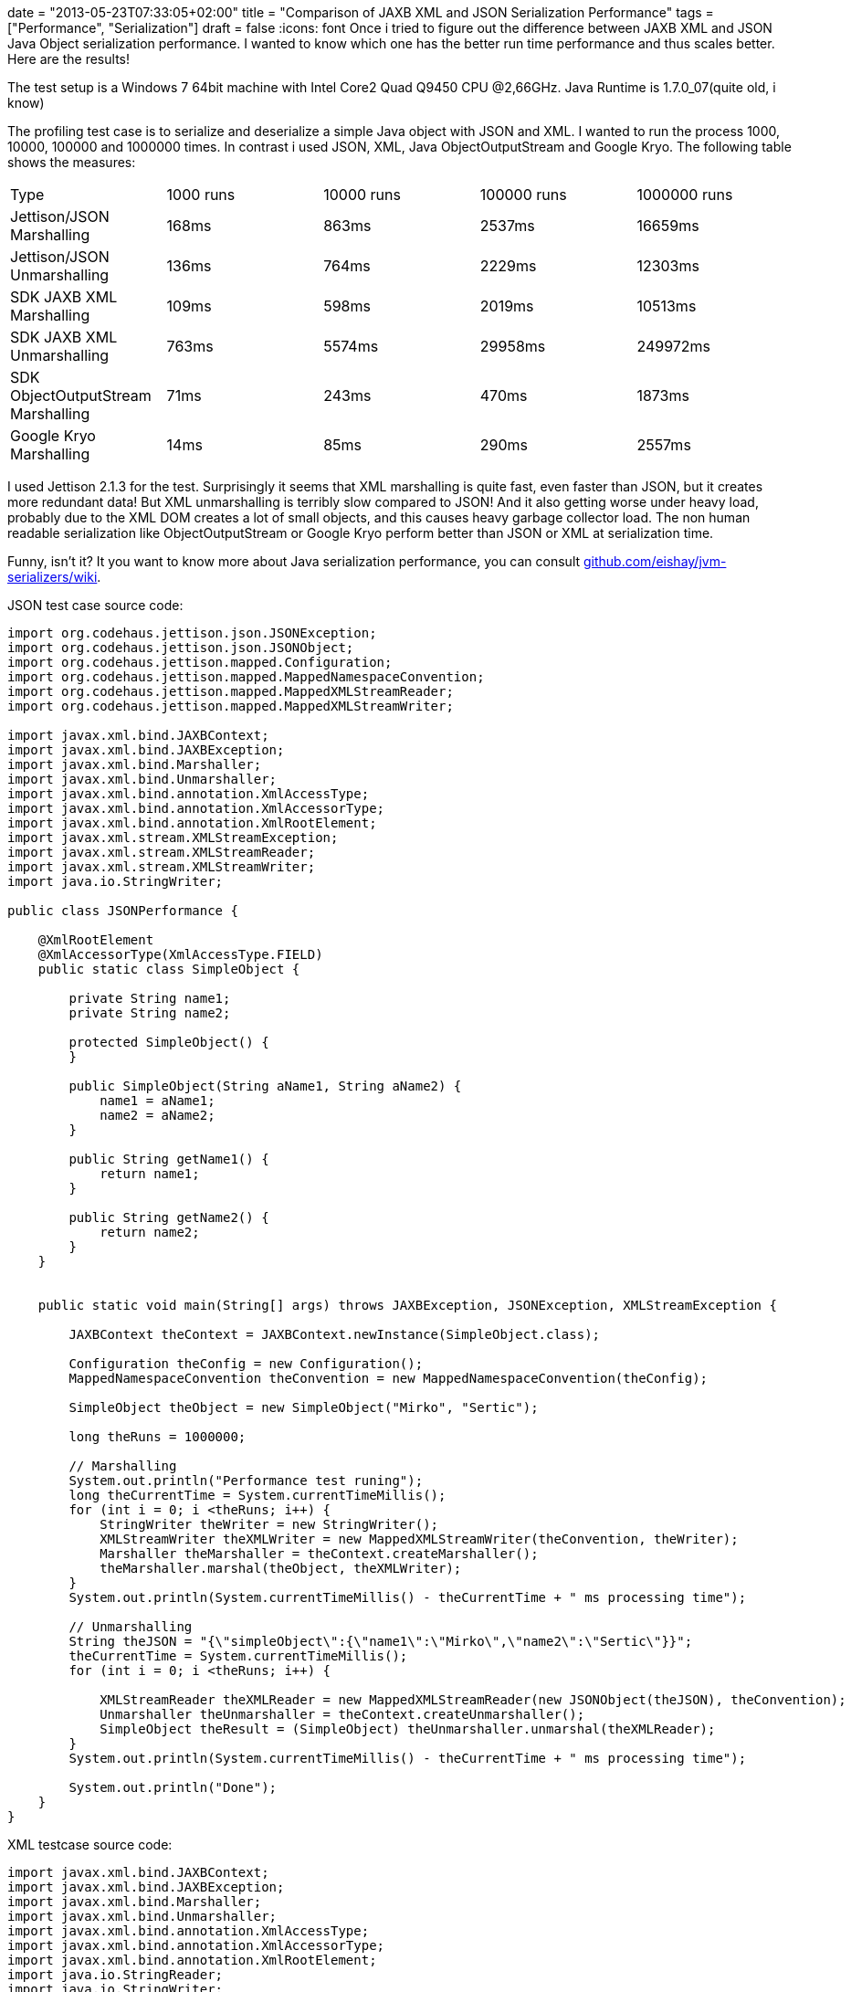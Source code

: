 +++
date = "2013-05-23T07:33:05+02:00"
title = "Comparison of JAXB XML and JSON Serialization Performance"
tags = ["Performance", "Serialization"]
draft = false
+++
:icons: font
Once i tried to figure out the difference between JAXB XML and JSON Java Object serialization performance. I wanted to know which one has the better run time performance and thus scales better. Here are the results!

The test setup is a Windows 7 64bit machine with Intel Core2 Quad Q9450 CPU @2,66GHz. Java Runtime is 1.7.0_07(quite old, i know)

The profiling test case is to serialize and deserialize a simple Java object with JSON and XML. I wanted to run the process 1000, 10000, 100000 and 1000000 times. In contrast i used JSON, XML, Java ObjectOutputStream and Google Kryo. The following table shows the measures:

|===
| Type| 1000 runs| 10000 runs| 100000 runs| 1000000 runs
| Jettison/JSON Marshalling| 168ms| 863ms| 2537ms| 16659ms
| Jettison/JSON Unmarshalling| 136ms| 764ms| 2229ms| 12303ms
| SDK JAXB XML Marshalling| 109ms| 598ms| 2019ms| 10513ms
| SDK JAXB XML Unmarshalling| 763ms| 5574ms| 29958ms| 249972ms
| SDK ObjectOutputStream Marshalling| 71ms| 243ms| 470ms| 1873ms
| Google Kryo Marshalling| 14ms| 85ms| 290ms| 2557ms
|===

I used Jettison 2.1.3 for the test. Surprisingly it seems that XML marshalling is quite fast, even faster than JSON, but it creates more redundant data! But XML unmarshalling is terribly slow compared to JSON! And it also getting worse under heavy load, probably due to the XML DOM creates a lot of small objects, and this causes heavy garbage collector load. The non human readable serialization like ObjectOutputStream or Google Kryo perform better than JSON or XML at serialization time.

Funny, isn't it? It you want to know more about Java serialization performance, you can consult https://github.com/eishay/jvm-serializers/wiki[github.com/eishay/jvm-serializers/wiki].

JSON test case source code:

[source,java]
----
import org.codehaus.jettison.json.JSONException;
import org.codehaus.jettison.json.JSONObject;
import org.codehaus.jettison.mapped.Configuration;
import org.codehaus.jettison.mapped.MappedNamespaceConvention;
import org.codehaus.jettison.mapped.MappedXMLStreamReader;
import org.codehaus.jettison.mapped.MappedXMLStreamWriter;
 
import javax.xml.bind.JAXBContext;
import javax.xml.bind.JAXBException;
import javax.xml.bind.Marshaller;
import javax.xml.bind.Unmarshaller;
import javax.xml.bind.annotation.XmlAccessType;
import javax.xml.bind.annotation.XmlAccessorType;
import javax.xml.bind.annotation.XmlRootElement;
import javax.xml.stream.XMLStreamException;
import javax.xml.stream.XMLStreamReader;
import javax.xml.stream.XMLStreamWriter;
import java.io.StringWriter;
 
public class JSONPerformance {
 
    @XmlRootElement
    @XmlAccessorType(XmlAccessType.FIELD)
    public static class SimpleObject {
 
        private String name1;
        private String name2;
 
        protected SimpleObject() {
        }
 
        public SimpleObject(String aName1, String aName2) {
            name1 = aName1;
            name2 = aName2;
        }
 
        public String getName1() {
            return name1;
        }
 
        public String getName2() {
            return name2;
        }
    }
 
 
    public static void main(String[] args) throws JAXBException, JSONException, XMLStreamException {
 
        JAXBContext theContext = JAXBContext.newInstance(SimpleObject.class);
 
        Configuration theConfig = new Configuration();
        MappedNamespaceConvention theConvention = new MappedNamespaceConvention(theConfig);
 
        SimpleObject theObject = new SimpleObject("Mirko", "Sertic");
 
        long theRuns = 1000000;
 
        // Marshalling
        System.out.println("Performance test runing");
        long theCurrentTime = System.currentTimeMillis();
        for (int i = 0; i <theRuns; i++) {
            StringWriter theWriter = new StringWriter();
            XMLStreamWriter theXMLWriter = new MappedXMLStreamWriter(theConvention, theWriter);
            Marshaller theMarshaller = theContext.createMarshaller();
            theMarshaller.marshal(theObject, theXMLWriter);
        }
        System.out.println(System.currentTimeMillis() - theCurrentTime + " ms processing time");
 
        // Unmarshalling
        String theJSON = "{\"simpleObject\":{\"name1\":\"Mirko\",\"name2\":\"Sertic\"}}";
        theCurrentTime = System.currentTimeMillis();
        for (int i = 0; i <theRuns; i++) {

            XMLStreamReader theXMLReader = new MappedXMLStreamReader(new JSONObject(theJSON), theConvention);
            Unmarshaller theUnmarshaller = theContext.createUnmarshaller();
            SimpleObject theResult = (SimpleObject) theUnmarshaller.unmarshal(theXMLReader);
        }
        System.out.println(System.currentTimeMillis() - theCurrentTime + " ms processing time");

        System.out.println("Done");
    }
}
----

XML testcase source code:

[source,java]
----
import javax.xml.bind.JAXBContext;
import javax.xml.bind.JAXBException;
import javax.xml.bind.Marshaller;
import javax.xml.bind.Unmarshaller;
import javax.xml.bind.annotation.XmlAccessType;
import javax.xml.bind.annotation.XmlAccessorType;
import javax.xml.bind.annotation.XmlRootElement;
import java.io.StringReader;
import java.io.StringWriter;
import java.io.Writer;
 
public class XMLPerformance {
 
    @XmlRootElement
    @XmlAccessorType(XmlAccessType.FIELD)
    public static class SimpleObject {
 
        private String name1;
        private String name2;
 
        protected SimpleObject() {
        }
 
        public SimpleObject(String aName1, String aName2) {
            name1 = aName1;
            name2 = aName2;
        }
 
        public String getName1() {
            return name1;
        }
 
        public String getName2() {
            return name2;
        }
    }
 
 
    public static void main(String[] args) throws JAXBException {
 
        JAXBContext theContext = JAXBContext.newInstance(SimpleObject.class);
 
        SimpleObject theObject = new SimpleObject("Mirko", "Sertic");
 
        long theRuns = 1000000;
 
        System.out.println("Performance test runing");
        long theCurrentTime = System.currentTimeMillis();
        for (int i = 0; i <theRuns; i++) {
            Writer theWriter = new StringWriter();
            Marshaller theMarshaller = theContext.createMarshaller();
            theMarshaller.marshal(theObject, theWriter);
        }
        System.out.println(System.currentTimeMillis() - theCurrentTime + " ms processing time");
 
        String theXML = "<?xml version=\"1.0\" encoding=\"UTF-8\" standalone=\"yes\"?><simpleObject><name1>Mirko</name1>" +
                           "<name2>Sertic</name2></simpleObject>";
        theCurrentTime = System.currentTimeMillis();
        for (int i = 0; i <theRuns; i++) {
            Unmarshaller theUnmarshaller = theContext.createUnmarshaller();
            SimpleObject theResult = (SimpleObject) theUnmarshaller.unmarshal(new StringReader(theXML));
        }
        System.out.println(System.currentTimeMillis() - theCurrentTime + " ms processing time");
 
 
        System.out.println("Done");
    }
}
----

ObjectOutputStream testcase source code:

[source,java]
----
import javax.xml.bind.JAXBException;
import java.io.ByteArrayOutputStream;
import java.io.IOException;
import java.io.ObjectOutputStream;
import java.io.Serializable;
 
public class ObjectStreamPerformance {
 
    public static class SimpleObject implements Serializable {
 
        private String name1;
        private String name2;
 
        protected SimpleObject() {
        }
 
        public SimpleObject(String aName1, String aName2) {
            name1 = aName1;
            name2 = aName2;
        }
 
        public String getName1() {
            return name1;
        }
 
        public String getName2() {
            return name2;
        }
    }
 
    public static void main(String[] args) throws JAXBException, IOException {
 
        SimpleObject theObject = new SimpleObject("Mirko", "Sertic");
 
        long theRuns = 1000000;
 
        System.out.println("Performance test runing");
        long theCurrentTime = System.currentTimeMillis();
        for (int i = 0; i < theRuns; i++) {
            ObjectOutputStream theStream = new ObjectOutputStream(new ByteArrayOutputStream());
            theStream.writeObject(theObject);
        }
        System.out.println(System.currentTimeMillis() - theCurrentTime + " ms processing time");
        System.out.println("Done");
    }
}
----

Google Kryo testcase source code:

[source,java]
----
import javax.xml.bind.JAXBException;
import java.io.*;
import java.nio.ByteBuffer;
 
import com.esotericsoftware.kryo.*;
 
public class KryoPerformance {
 
    public static class SimpleObject implements Serializable {
 
        private String name1;
        private String name2;
 
        protected SimpleObject() {
        }
 
        public SimpleObject(String aName1, String aName2) {
            name1 = aName1;
            name2 = aName2;
        }
 
        public String getName1() {
            return name1;
        }
 
        public String getName2() {
            return name2;
        }
 
    }
 
    public static void main(String[] args) throws JAXBException, IOException {
 
        SimpleObject theObject = new SimpleObject("Mirko", "Sertic");
 
        Kryo theKryo = new Kryo();
        theKryo.register(SimpleObject.class);
 
        long theRuns = 1000000;
 
        System.out.println("Performance test runing");
        long theCurrentTime = System.currentTimeMillis();
        for (int i = 0; i < theRuns; i++) {
            theKryo.writeObject(ByteBuffer.allocate(5000), theObject);
        }
        System.out.println(System.currentTimeMillis() - theCurrentTime + " ms processing time");
        System.out.println("Done");
    }
}
----
